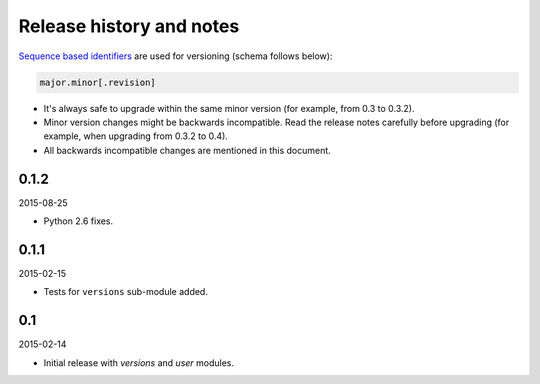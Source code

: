 Release history and notes
=========================
`Sequence based identifiers
<http://en.wikipedia.org/wiki/Software_versioning#Sequence-based_identifiers>`_
are used for versioning (schema follows below):

.. code-block:: none

    major.minor[.revision]

- It's always safe to upgrade within the same minor version (for example, from
  0.3 to 0.3.2).
- Minor version changes might be backwards incompatible. Read the
  release notes carefully before upgrading (for example, when upgrading from
  0.3.2 to 0.4).
- All backwards incompatible changes are mentioned in this document.

0.1.2
-----
2015-08-25

- Python 2.6 fixes.

0.1.1
-----
2015-02-15

- Tests for ``versions`` sub-module added.

0.1
---
2015-02-14

- Initial release with `versions` and `user` modules.
